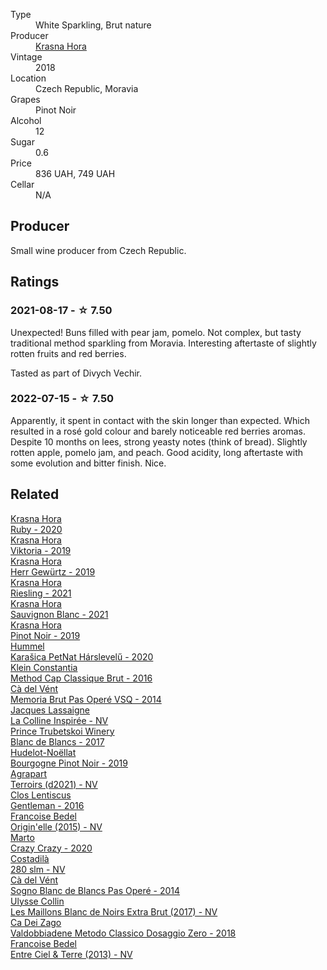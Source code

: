 #+attr_html: :class wine-main-image
[[file:/images/ed/95a91a-0437-40f1-8e9f-e01086ea0ec6/2021-08-18-10-39-41-8C296B57-1652-47EF-98B8-4D5B6628EAD2-1-105-c@512.webp]]

- Type :: White Sparkling, Brut nature
- Producer :: [[barberry:/producers/c6ffc28f-f547-4afe-84c2-f6e3aa42a9c2][Krasna Hora]]
- Vintage :: 2018
- Location :: Czech Republic, Moravia
- Grapes :: Pinot Noir
- Alcohol :: 12
- Sugar :: 0.6
- Price :: 836 UAH, 749 UAH
- Cellar :: N/A

** Producer

Small wine producer from Czech Republic.

** Ratings

*** 2021-08-17 - ☆ 7.50

Unexpected! Buns filled with pear jam, pomelo. Not complex, but tasty traditional method sparkling from Moravia. Interesting aftertaste of slightly rotten fruits and red berries.

Tasted as part of Divych Vechir.

*** 2022-07-15 - ☆ 7.50

Apparently, it spent in contact with the skin longer than expected. Which resulted in a rosé gold colour and barely noticeable red berries aromas. Despite 10 months on lees, strong yeasty notes (think of bread). Slightly rotten apple, pomelo jam, and peach. Good acidity, long aftertaste with some evolution and bitter finish. Nice.

** Related

#+begin_export html
<div class="flex-container">
  <a class="flex-item flex-item-left" href="/wines/2b69ecd8-4a60-4fea-b9aa-e6c73a59243d.html">
    <img class="flex-bottle" src="/images/2b/69ecd8-4a60-4fea-b9aa-e6c73a59243d/2022-06-28-07-04-51-97350933-21F9-403B-AD7D-28E137922FE5-1-105-c@512.webp"></img>
    <section class="h">Krasna Hora</section>
    <section class="h text-bolder">Ruby - 2020</section>
  </a>

  <a class="flex-item flex-item-right" href="/wines/2f48f9ef-5ba5-4a13-a549-c9fad5f0cd88.html">
    <img class="flex-bottle" src="/images/2f/48f9ef-5ba5-4a13-a549-c9fad5f0cd88/2022-11-25-16-51-09-IMG-3385@512.webp"></img>
    <section class="h">Krasna Hora</section>
    <section class="h text-bolder">Viktoria - 2019</section>
  </a>

  <a class="flex-item flex-item-left" href="/wines/352e4d78-5c2e-4a1b-abac-fd34dd192900.html">
    <img class="flex-bottle" src="/images/35/2e4d78-5c2e-4a1b-abac-fd34dd192900/2020-12-27-13-13-28-96A8BB45-D04B-416C-B3D3-15D43DAE5A7E-1-105-c@512.webp"></img>
    <section class="h">Krasna Hora</section>
    <section class="h text-bolder">Herr Gewürtz - 2019</section>
  </a>

  <a class="flex-item flex-item-right" href="/wines/60d26b16-bed9-4237-b56c-e78c98cd935f.html">
    <img class="flex-bottle" src="/images/60/d26b16-bed9-4237-b56c-e78c98cd935f/2022-11-26-10-39-00-IMG-3405@512.webp"></img>
    <section class="h">Krasna Hora</section>
    <section class="h text-bolder">Riesling - 2021</section>
  </a>

  <a class="flex-item flex-item-left" href="/wines/9dd2628d-c95d-4da9-b807-a667b8962163.html">
    <img class="flex-bottle" src="/images/9d/d2628d-c95d-4da9-b807-a667b8962163/2022-11-25-16-43-19-IMG-3374@512.webp"></img>
    <section class="h">Krasna Hora</section>
    <section class="h text-bolder">Sauvignon Blanc - 2021</section>
  </a>

  <a class="flex-item flex-item-right" href="/wines/c798671c-483f-46dd-9bee-5700002f97e2.html">
    <img class="flex-bottle" src="/images/unknown-wine.webp"></img>
    <section class="h">Krasna Hora</section>
    <section class="h text-bolder">Pinot Noir - 2019</section>
  </a>

  <a class="flex-item flex-item-left" href="/wines/0428e6c1-e095-499f-8c38-ede9e2dc2f64.html">
    <img class="flex-bottle" src="/images/04/28e6c1-e095-499f-8c38-ede9e2dc2f64/2022-07-16-10-01-54-EF7C93D2-1874-46F1-B05D-21A15AC6D9F2-1-105-c@512.webp"></img>
    <section class="h">Hummel</section>
    <section class="h text-bolder">Karašica PetNat Hárslevelű - 2020</section>
  </a>

  <a class="flex-item flex-item-right" href="/wines/165ed51b-19dc-46ad-9f5a-e321c254e613.html">
    <img class="flex-bottle" src="/images/16/5ed51b-19dc-46ad-9f5a-e321c254e613/2021-08-18-10-39-00-CEF410F6-C86F-454B-BA78-43A5C4174888-1-105-c@512.webp"></img>
    <section class="h">Klein Constantia</section>
    <section class="h text-bolder">Method Cap Classique Brut - 2016</section>
  </a>

  <a class="flex-item flex-item-left" href="/wines/1c498873-9026-4a72-b993-0c51235b0883.html">
    <img class="flex-bottle" src="/images/1c/498873-9026-4a72-b993-0c51235b0883/2021-08-18-10-41-35-FCC587D7-11D7-4626-85A5-E63C05DC0170-1-105-c@512.webp"></img>
    <section class="h">Cà del Vént</section>
    <section class="h text-bolder">Memoria Brut Pas Operé VSQ - 2014</section>
  </a>

  <a class="flex-item flex-item-right" href="/wines/3855b6f0-a2e9-4c92-952b-65ba8e335ada.html">
    <img class="flex-bottle" src="/images/38/55b6f0-a2e9-4c92-952b-65ba8e335ada/2023-06-03-11-24-46-7BCBBECA-35F9-402E-BD58-25D7FDB1FDAB-1-105-c@512.webp"></img>
    <section class="h">Jacques Lassaigne</section>
    <section class="h text-bolder">La Colline Inspirée - NV</section>
  </a>

  <a class="flex-item flex-item-left" href="/wines/5d1362c2-a73e-4d28-ba46-650254235397.html">
    <img class="flex-bottle" src="/images/5d/1362c2-a73e-4d28-ba46-650254235397/2022-07-16-11-55-26-A20B4768-9EA5-45F9-A094-42DBF22B9344-1-105-c@512.webp"></img>
    <section class="h">Prince Trubetskoi Winery</section>
    <section class="h text-bolder">Blanc de Blancs - 2017</section>
  </a>

  <a class="flex-item flex-item-right" href="/wines/61c7931d-0fce-40c1-9569-934fe0059dc1.html">
    <img class="flex-bottle" src="/images/61/c7931d-0fce-40c1-9569-934fe0059dc1/2021-11-30-09-22-24-E0F94D15-30C7-4BB8-8EBE-3D26F67E829E-1-105-c@512.webp"></img>
    <section class="h">Hudelot-Noëllat</section>
    <section class="h text-bolder">Bourgogne Pinot Noir - 2019</section>
  </a>

  <a class="flex-item flex-item-left" href="/wines/6f9aaefd-a731-4fb3-8878-977fae2064b7.html">
    <img class="flex-bottle" src="/images/6f/9aaefd-a731-4fb3-8878-977fae2064b7/2021-08-18-10-39-17-EB1D80EC-E0BF-42D6-990B-C549E843B9BE-1-105-c@512.webp"></img>
    <section class="h">Agrapart</section>
    <section class="h text-bolder">Terroirs (d2021) - NV</section>
  </a>

  <a class="flex-item flex-item-right" href="/wines/ad694be5-b034-4587-8c7a-b7e1da05c101.html">
    <img class="flex-bottle" src="/images/ad/694be5-b034-4587-8c7a-b7e1da05c101/2022-07-16-11-20-10-F79FDE7F-7261-4E8C-A972-96D36AA45AC9-1-105-c@512.webp"></img>
    <section class="h">Clos Lentiscus</section>
    <section class="h text-bolder">Gentleman - 2016</section>
  </a>

  <a class="flex-item flex-item-left" href="/wines/cf54ea2f-5a9b-4e9a-8a64-1eb490729b6e.html">
    <img class="flex-bottle" src="/images/cf/54ea2f-5a9b-4e9a-8a64-1eb490729b6e/2021-08-18-10-40-25-679846D2-B652-4211-A35A-8D8DE7E87F6C-1-105-c@512.webp"></img>
    <section class="h">Francoise Bedel</section>
    <section class="h text-bolder">Origin'elle (2015) - NV</section>
  </a>

  <a class="flex-item flex-item-right" href="/wines/cfd31303-7b5e-40cd-875b-1d4a293ab0a8.html">
    <img class="flex-bottle" src="/images/cf/d31303-7b5e-40cd-875b-1d4a293ab0a8/2022-07-16-09-33-07-681B33E0-E5EF-476B-B850-2A828E587CED-1-105-c@512.webp"></img>
    <section class="h">Marto</section>
    <section class="h text-bolder">Crazy Crazy - 2020</section>
  </a>

  <a class="flex-item flex-item-left" href="/wines/d6c593fa-52e7-46db-9097-fe38802ee9d5.html">
    <img class="flex-bottle" src="/images/d6/c593fa-52e7-46db-9097-fe38802ee9d5/2023-07-08-14-49-31-IMG-8277@512.webp"></img>
    <section class="h">Costadilà</section>
    <section class="h text-bolder">280 slm - NV</section>
  </a>

  <a class="flex-item flex-item-right" href="/wines/f02e451d-3dc2-4b53-a59b-98a8d7144471.html">
    <img class="flex-bottle" src="/images/f0/2e451d-3dc2-4b53-a59b-98a8d7144471/2022-07-16-18-42-06-A47788C3-F548-4A08-B638-FF6B1D42E7EC-1-105-c@512.webp"></img>
    <section class="h">Cà del Vént</section>
    <section class="h text-bolder">Sogno Blanc de Blancs Pas Operé - 2014</section>
  </a>

  <a class="flex-item flex-item-left" href="/wines/f78e11df-ba1e-49d8-a567-d26bccbb2b33.html">
    <img class="flex-bottle" src="/images/f7/8e11df-ba1e-49d8-a567-d26bccbb2b33/2022-07-16-19-00-21-75FAC8FD-6912-42D2-9846-EE048BE7E612-1-105-c@512.webp"></img>
    <section class="h">Ulysse Collin</section>
    <section class="h text-bolder">Les Maillons Blanc de Noirs Extra Brut (2017) - NV</section>
  </a>

  <a class="flex-item flex-item-right" href="/wines/fbe81e1f-f8e4-47d9-8fd5-a92b304bbe06.html">
    <img class="flex-bottle" src="/images/fb/e81e1f-f8e4-47d9-8fd5-a92b304bbe06/2022-07-16-18-25-36-F279F856-C3AC-4068-934A-638C352B5BB4-1-201-a@512.webp"></img>
    <section class="h">Ca Dei Zago</section>
    <section class="h text-bolder">Valdobbiadene Metodo Classico Dosaggio Zero - 2018</section>
  </a>

  <a class="flex-item flex-item-left" href="/wines/fd039a96-5a17-4b9a-8ee8-1337c3e99fba.html">
    <img class="flex-bottle" src="/images/fd/039a96-5a17-4b9a-8ee8-1337c3e99fba/2020-08-29-18-40-29-A9ABA1BA-0D52-42AE-91A9-FE8B3DB8B554-1-105-c@512.webp"></img>
    <section class="h">Francoise Bedel</section>
    <section class="h text-bolder">Entre Ciel & Terre (2013) - NV</section>
  </a>

</div>
#+end_export

